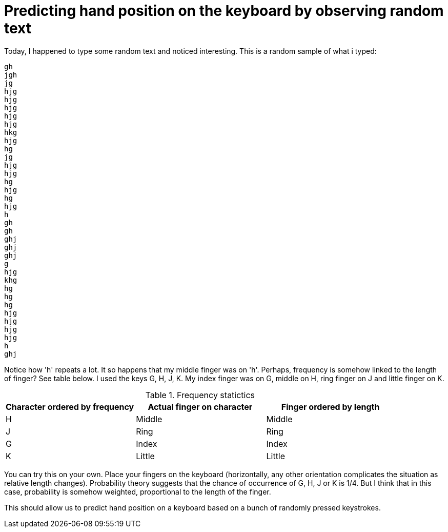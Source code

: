 = Predicting hand position on the keyboard by observing random text
:hp-image: http://media02.hongkiat.com/thumbs/640x410/faster-keyboard-typing.jpg
:hp-tags: light bulb, migrated
:published_at: 2010-09-24

Today, I happened to type some random text and noticed interesting. This is a random sample of what i typed:
----
gh
jgh
jg
hjg
hjg
hjg
hjg
hjg
hkg
hjg
hg
jg
hjg
hjg
hg
hjg
hg
hjg
h
gh
gh
ghj
ghj
ghj
g
hjg
khg
hg
hg
hg
hjg
hjg
hjg
hjg
h
ghj
----

Notice how 'h' repeats a lot. It so happens that my middle finger was on 'h'. Perhaps, frequency is somehow linked to the length of finger? See table below. I used the keys G, H, J, K. My index finger was on G, middle on H, ring finger on J and little finger on K.

.Frequency statictics
|===
|Character ordered by frequency |Actual finger on character |Finger ordered by length

|H
|Middle
|Middle

|J
|Ring
|Ring

|G
|Index
|Index


|K
|Little
|Little
|===

You can try this on your own. Place your fingers on the keyboard (horizontally, any other orientation complicates the situation as relative length changes). Probability theory suggests that the chance of occurrence of G, H, J or K is 1/4. But I think that in this case, probability is somehow weighted, proportional to the length of the finger.

This should allow us to predict hand position on a keyboard based on a bunch of randomly pressed keystrokes.

++++
<link rel="stylesheet" type="text/css" href="https://cdn.rawgit.com/raghakot/raghakot.github.io/master/extras/inlineDisqussions.css" />

<script type="text/javascript">
  disqus_shortname = 'raghakot-github-io';
  (function defer() {
    if (window.jQuery) {
      window.jQuery("p").inlineDisqussions();
    } else {
      setTimeout(function() { defer() }, 50);
    }
  })();
</script>
++++